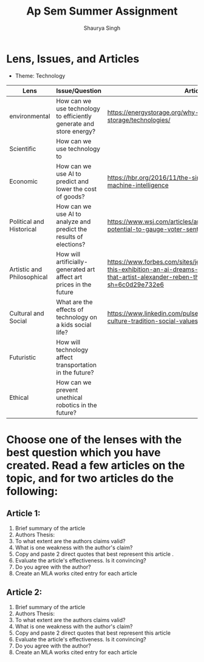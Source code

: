 #+title: Ap Sem Summer Assignment
#+author: Shaurya Singh
#+startup: preview
#+startup: fold
#+options: toc:2

* Lens, Issues, and Articles
- Theme: Technology

#+attr_latex: :environment longtable :align |p{2.5cm}|p{6.5cm}|p{1cm}|
|----------------------------+---------------------------------------------------------------------+--------------------------------------------------------------------------------------------------------------------------------------------------------------------------|
| Lens                       | Issue/Question                                                      | Article                                                                                                                                                                  |
|----------------------------+---------------------------------------------------------------------+--------------------------------------------------------------------------------------------------------------------------------------------------------------------------|
| environmental              | How can we use technology to efficiently generate and store energy? | https://energystorage.org/why-energy-storage/technologies/                                                                                                               |
|----------------------------+---------------------------------------------------------------------+--------------------------------------------------------------------------------------------------------------------------------------------------------------------------|
| Scientific                 | How can we use technology to                                        |                                                                                                                                                                          |
|----------------------------+---------------------------------------------------------------------+--------------------------------------------------------------------------------------------------------------------------------------------------------------------------|
| Economic                   | How can we use AI to predict and lower the cost of goods?           | https://hbr.org/2016/11/the-simple-economics-of-machine-intelligence                                                                                                     |
|----------------------------+---------------------------------------------------------------------+--------------------------------------------------------------------------------------------------------------------------------------------------------------------------|
| Political and Historical   | How can we use AI to analyze and predict the results of elections?  | https://www.wsj.com/articles/artificial-intelligence-shows-potential-to-gauge-voter-sentiment-11604704009                                                                |
|----------------------------+---------------------------------------------------------------------+--------------------------------------------------------------------------------------------------------------------------------------------------------------------------|
| Artistic and Philosophical | How will artificially-generated art affect art prices in the future | https://www.forbes.com/sites/jessedamiani/2020/09/21/in-this-exhibition-an-ai-dreams-up-imaginary-artworks-that-artist-alexander-reben-then-creates-irl/?sh=6c0d29e732e6 |
|----------------------------+---------------------------------------------------------------------+--------------------------------------------------------------------------------------------------------------------------------------------------------------------------|
| Cultural and Social        | What are the effects of technology on a kids social life?           | https://www.linkedin.com/pulse/impacts-technology-culture-tradition-social-values-ashes-niroula                                                                          |
|----------------------------+---------------------------------------------------------------------+--------------------------------------------------------------------------------------------------------------------------------------------------------------------------|
| Futuristic                 | How will technology affect transportation in the future?            |                                                                                                                                                                          |
|----------------------------+---------------------------------------------------------------------+--------------------------------------------------------------------------------------------------------------------------------------------------------------------------|
| Ethical                    | How can we prevent unethical robotics in the future?                |                                                                                                                                                                          |
|----------------------------+---------------------------------------------------------------------+--------------------------------------------------------------------------------------------------------------------------------------------------------------------------|

* Choose one of the lenses with the best question which you have created. Read a few articles on the topic, and for two articles do the following:
** Article 1:
1. Brief summary of the article
2. Authors Thesis:
3. To what extent are the authors claims valid?
4. What is one weakness with the author's claim?
5. Copy and paste 2 direct quotes that best represent this article .
6. Evaluate the article's effectiveness. Is it convincing?
7. Do you agree with the author?
8. Create an MLA works cited entry for each article
** Article 2:
 1. Brief summary of the article
 2. Authors Thesis:
 3. To what extent are the authors claims valid?
 4. What is one weakness with the author's claim?
 5. Copy and paste 2 direct quotes that best represent this article
 6. Evaluate the article's effectiveness. Is it convincing?
 7. Do you agree with the author?
 8. Create an MLA works cited entry for each article
